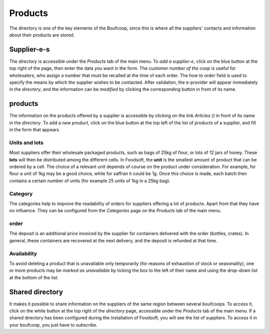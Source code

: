 .. _products:

==========
Products
==========

The directory is one of the key elements of the Boufcoop, since this is where all the suppliers' contacts and information about their products are stored.

Supplier-e-s
===============

The *directory* is accessible under the *Products* tab of the main menu.
To *add a supplier-e*, click on the blue button at the top right of the page, then enter the data you want in the form.
The *customer number of the coop* is useful for wholesalers, who assign a number that must be recalled at the time of each order.
The *how to order* field is used to specify the means by which the supplier wishes to be contacted.
After validation, the e-provider will appear immediately in the *directory*, and the information can be *modified* by clicking the corresponding button in front of its name.

products
========

The information on the products offered by a supplier is accessible by clicking on the link *Articles ()* in front of its name in the *directory*.
To add a *new product*, click on the blue button at the top left of the list of products of a supplier, and fill in the form that appears.

.. _lots:

Units and lots
--------------

Most suppliers offer their wholesale packaged products, such as bags of 25kg of flour, or lots of 12 jars of honey.
These **lots** will then be distributed among the different cells.
In Foodsoft, the **unit** is the smallest amount of product that can be ordered by a cell. The choice of a relevant unit depends of course on the product under consideration. For example, for flour a unit of 1kg may be a good choice, while for saffran it could be 1g.
Once this choice is made, each batch then contains a certain number of units (for example 25 units of 1kg in a 25kg bag).

Category
----------

The categories help to improve the readability of orders for suppliers offering a lot of products. Apart from that they have no influence.
They can be configured from the *Categories* page on the *Products* tab of the main menu.

order
---------

The deposit is an additional price invoiced by the supplier for containers delivered with the order (bottles, crates).
In general, these containers are recovered at the next delivery, and the deposit is refunded at that time.

Availability
-------------

To avoid deleting a product that is unavailable only temporarily (for reasons of exhaustion of stock or seasonality), one or more products may be *marked as unavailable* by ticking the box to the left of their name and using the drop-down list at the bottom of the list.

Shared directory
==================

It makes it possible to share information on the suppliers of the same region between several boufcoops.
To access it, click on the white button at the top right of the *directory* page, accessible under the *Products* tab of the main menu.
If a shared directory has been configured during the installation of Foodsoft, you will see the list of suppliers.
To access it in your boufcoop, you just have to *subscribe*.
